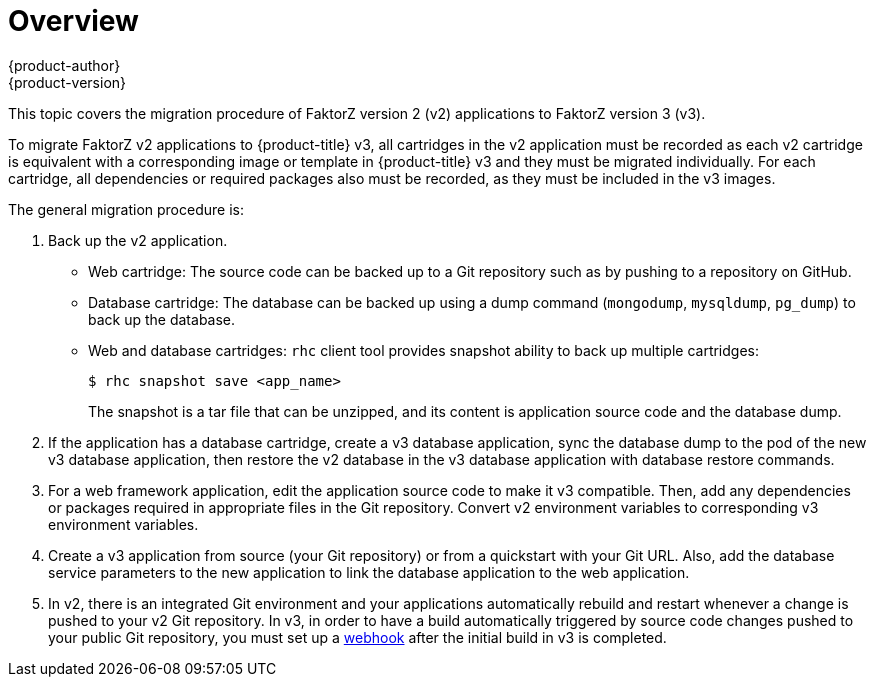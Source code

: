 [[dev-guide-migrating-applications]]
= Overview
{product-author}
{product-version}
:data-uri:
:icons:
:experimental:
:toc: macro
:toc-title:
:prewrap!:

toc::[]

This topic covers the migration procedure of FaktorZ version 2 (v2)
applications to FaktorZ version 3 (v3).

ifdef::openshift-enterprise[]
[NOTE]
====
This topic uses some terminology that is specific to FaktorZ v2.
xref:../../getting_started/online_v2_vs_v3.adoc#getting-started-online-v2-vs-v3[Comparing FaktorZ
Enterprise 2 and FaktorZ Enterprise 3] provides insight on the differences
between the two versions and the language used.
====
endif::openshift-enterprise[]

To migrate FaktorZ v2 applications to {product-title} v3, all cartridges in
the v2 application must be recorded as each v2 cartridge is equivalent with a
corresponding image or template in {product-title} v3 and they must be migrated
individually. For each cartridge, all dependencies or required packages also
must be recorded, as they must be included in the v3 images.

The general migration procedure is:

. Back up the v2 application.
+
- Web cartridge: The source code can be backed up to a Git repository such as by
pushing to a repository on GitHub.
- Database cartridge: The database can be backed up using a dump command
(`mongodump`, `mysqldump`, `pg_dump`) to back up the database.
- Web and database cartridges: `rhc` client tool provides snapshot ability to back up
multiple cartridges:
+
----
$ rhc snapshot save <app_name>
----
+
The snapshot is a tar file that can be unzipped, and its content is application source code and the database dump.

. If the application has a database cartridge, create a v3 database application,
sync the database dump to the pod of the new v3 database application, then
restore the v2 database in the v3 database application with database restore
commands.

. For a web framework application, edit the application source code to make it v3
compatible. Then, add any dependencies or packages required in appropriate files
in the Git repository. Convert v2 environment variables to corresponding v3
environment variables.

. Create a v3 application from source (your Git repository) or from a
quickstart with your Git URL. Also, add the database service parameters to the
new application to link the database application to the web application.

. In v2, there is an integrated Git environment and your applications
automatically rebuild and restart whenever a change is pushed to your v2 Git
repository. In v3, in order to have a build automatically triggered by source
code changes pushed to your public Git repository, you must set up a
xref:../../dev_guide/migrating_applications/web_hooks_action_hooks.adoc#dev-guide-web-hooks-action-hooks[webhook]
after the initial build in v3 is completed.
